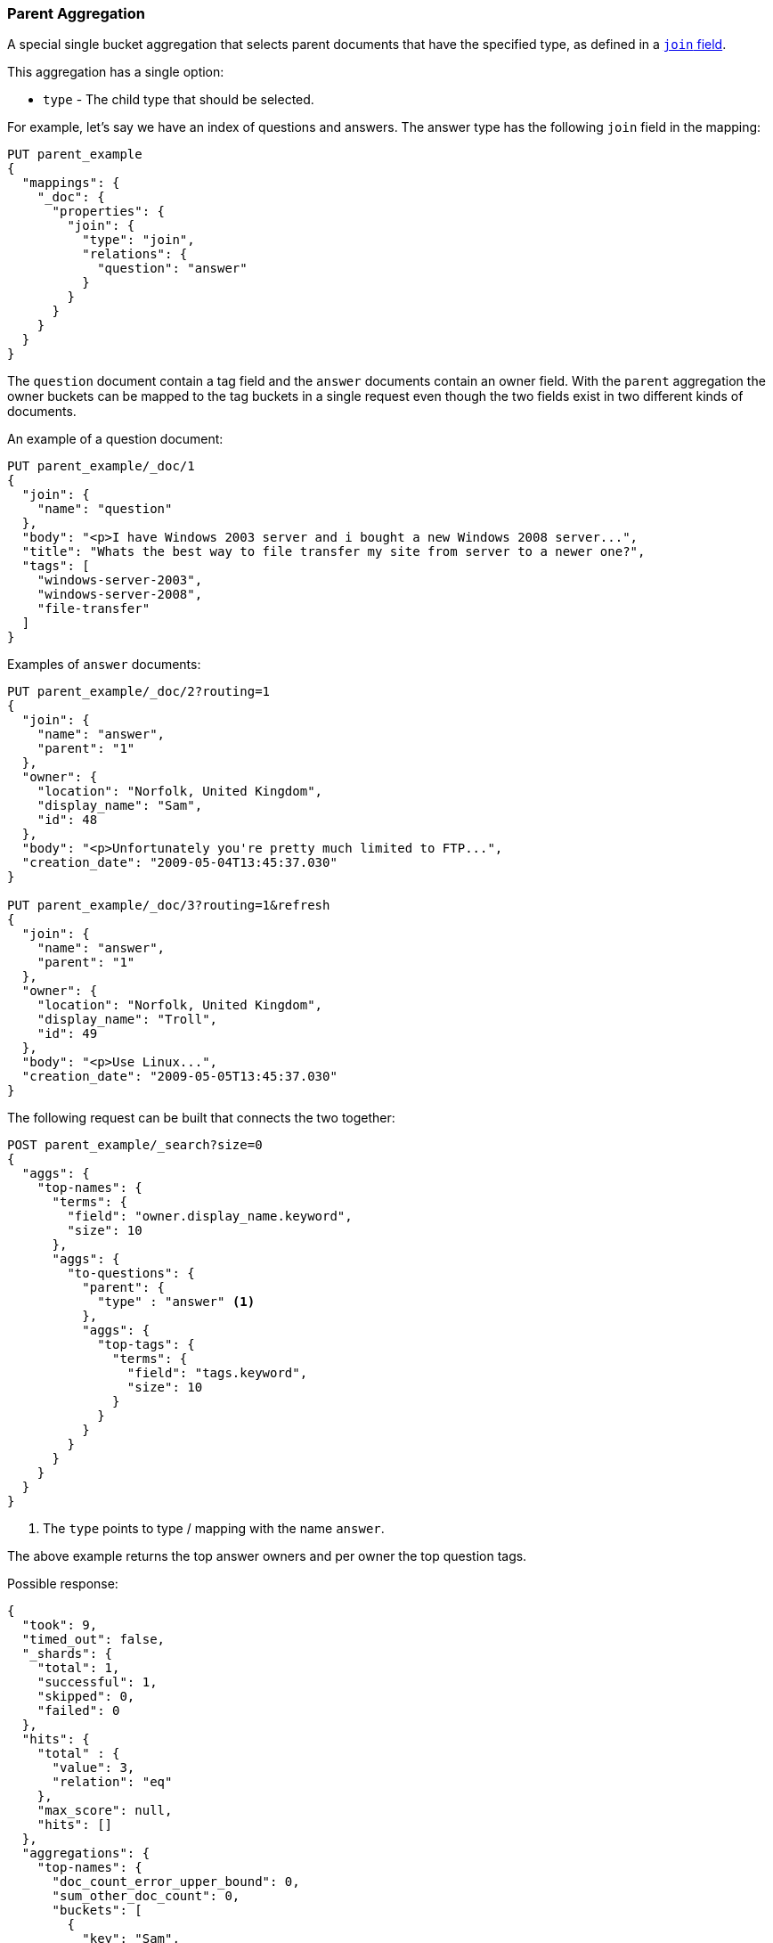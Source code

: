 [[search-aggregations-bucket-parent-aggregation]]
=== Parent Aggregation

A special single bucket aggregation that selects parent documents that have the specified type, as defined in a <<parent-join,`join` field>>.

This aggregation has a single option:

* `type` - The child type that should be selected.

For example, let's say we have an index of questions and answers. The answer type has the following `join` field in the mapping:

[source,js]
--------------------------------------------------
PUT parent_example
{
  "mappings": {
    "_doc": {
      "properties": {
        "join": {
          "type": "join",
          "relations": {
            "question": "answer"
          }
        }
      }
    }
  }
}
--------------------------------------------------
// CONSOLE

The `question` document contain a tag field and the `answer` documents contain an owner field. With the `parent`
aggregation the owner buckets can be mapped to the tag buckets in a single request even though the two fields exist in
two different kinds of documents.

An example of a question document:

[source,js]
--------------------------------------------------
PUT parent_example/_doc/1
{
  "join": {
    "name": "question"
  },
  "body": "<p>I have Windows 2003 server and i bought a new Windows 2008 server...",
  "title": "Whats the best way to file transfer my site from server to a newer one?",
  "tags": [
    "windows-server-2003",
    "windows-server-2008",
    "file-transfer"
  ]
}
--------------------------------------------------
// CONSOLE
// TEST[continued]

Examples of `answer` documents:

[source,js]
--------------------------------------------------
PUT parent_example/_doc/2?routing=1
{
  "join": {
    "name": "answer",
    "parent": "1"
  },
  "owner": {
    "location": "Norfolk, United Kingdom",
    "display_name": "Sam",
    "id": 48
  },
  "body": "<p>Unfortunately you're pretty much limited to FTP...",
  "creation_date": "2009-05-04T13:45:37.030"
}

PUT parent_example/_doc/3?routing=1&refresh
{
  "join": {
    "name": "answer",
    "parent": "1"
  },
  "owner": {
    "location": "Norfolk, United Kingdom",
    "display_name": "Troll",
    "id": 49
  },
  "body": "<p>Use Linux...",
  "creation_date": "2009-05-05T13:45:37.030"
}
--------------------------------------------------
// CONSOLE
// TEST[continued]

The following request can be built that connects the two together:

[source,js]
--------------------------------------------------
POST parent_example/_search?size=0
{
  "aggs": {
    "top-names": {
      "terms": {
        "field": "owner.display_name.keyword",
        "size": 10
      },
      "aggs": {
        "to-questions": {
          "parent": {
            "type" : "answer" <1>
          },
          "aggs": {
            "top-tags": {
              "terms": {
                "field": "tags.keyword",
                "size": 10
              }
            }
          }
        }
      }
    }
  }
}
--------------------------------------------------
// CONSOLE
// TEST[continued]

<1> The `type` points to type / mapping with the name `answer`.

The above example returns the top answer owners and per owner the top question tags.

Possible response:

[source,js]
--------------------------------------------------
{
  "took": 9,
  "timed_out": false,
  "_shards": {
    "total": 1,
    "successful": 1,
    "skipped": 0,
    "failed": 0
  },
  "hits": {
    "total" : {
      "value": 3,
      "relation": "eq"
    },
    "max_score": null,
    "hits": []
  },
  "aggregations": {
    "top-names": {
      "doc_count_error_upper_bound": 0,
      "sum_other_doc_count": 0,
      "buckets": [
        {
          "key": "Sam",
          "doc_count": 1, <1>
          "to-questions": {
            "doc_count": 1, <2>
            "top-tags": {
              "doc_count_error_upper_bound": 0,
              "sum_other_doc_count": 0,
              "buckets": [
                {
                  "key": "file-transfer",
                  "doc_count": 1
                },
                {
                  "key": "windows-server-2003",
                  "doc_count": 1
                },
                {
                  "key": "windows-server-2008",
                  "doc_count": 1
                }
              ]
            }
          }
        },
        {
          "key": "Troll",
          "doc_count": 1,
          "to-questions": {
            "doc_count": 1,
            "top-tags": {
              "doc_count_error_upper_bound": 0,
              "sum_other_doc_count": 0,
              "buckets": [
                {
                  "key": "file-transfer",
                  "doc_count": 1
                },
                {
                  "key": "windows-server-2003",
                  "doc_count": 1
                },
                {
                  "key": "windows-server-2008",
                  "doc_count": 1
                }
              ]
            }
          }
        }
      ]
    }
  }
}
--------------------------------------------------
// TESTRESPONSE[s/"took": 9/"took": $body.took/]

<1> The number of answer documents with the tag `Sam`, `Troll`, etc.
<2> The number of question documents that are related to answer documents with the tag `Sam`, `Troll`, etc.
